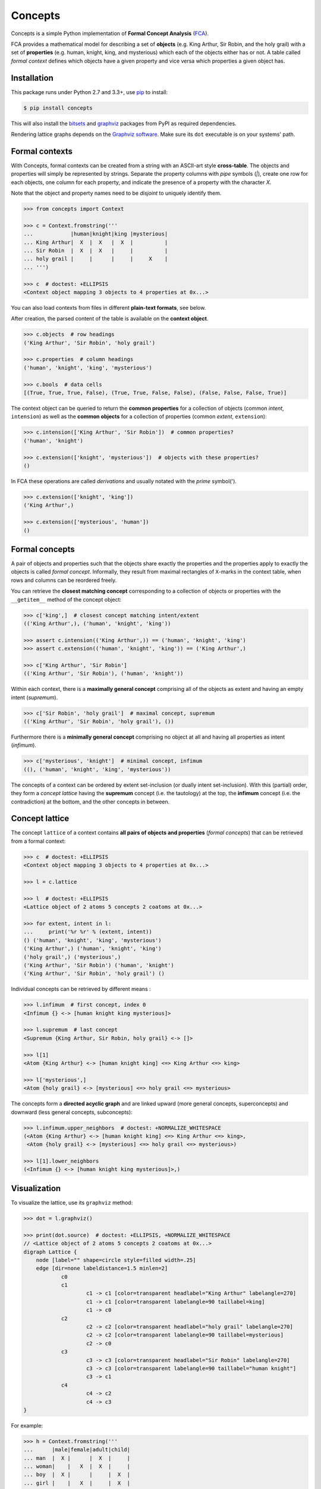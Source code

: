 Concepts
========

|PyPI version| |License| |Supported Python| |Format| |Downloads|

Concepts is a simple Python implementation of **Formal Concept Analysis**
(FCA_).

FCA provides a mathematical model for describing a set of **objects** (e.g. King
Arthur, Sir Robin, and the holy grail) with a set of **properties** (e.g. human,
knight, king, and mysterious) which each of the objects either has or not. A
table called *formal context* defines which objects have a given property and
vice versa which properties a given object has.


Installation
------------

This package runs under Python 2.7 and 3.3+, use pip_ to install:

.. code:: bash

    $ pip install concepts

This will also install the bitsets_ and graphviz_ packages from PyPI as
required dependencies.

Rendering lattice graphs depends on the `Graphviz software`_. Make sure its
``dot`` executable is on your systems' path.


Formal contexts
---------------

With Concepts, formal contexts can be created from a string with an ASCII-art
style **cross-table**. The objects and properties will simply be represented by
strings. Separate the property columns with *pipe* symbols (`|`), create one row
for each objects, one column for each property, and indicate the presence of a
property with the character `X`.

Note that the object and property names need to be *disjoint* to uniquely
identify them.

.. code:: python

    >>> from concepts import Context

    >>> c = Context.fromstring('''
    ...            |human|knight|king |mysterious|
    ... King Arthur|  X  |  X   |  X  |          |
    ... Sir Robin  |  X  |  X   |     |          |
    ... holy grail |     |      |     |     X    |
    ... ''')

    >>> c  # doctest: +ELLIPSIS
    <Context object mapping 3 objects to 4 properties at 0x...>

You can also load contexts from files in different **plain-text formats**, see
below.

After creation, the parsed content of the table is available on the **context
object**.

.. code:: python

    >>> c.objects  # row headings
    ('King Arthur', 'Sir Robin', 'holy grail')

    >>> c.properties  # column headings
    ('human', 'knight', 'king', 'mysterious')

    >>> c.bools  # data cells
    [(True, True, True, False), (True, True, False, False), (False, False, False, True)]


The context object can be queried to return the **common properties** for a
collection of objects (common *intent*, ``intension``) as well as the **common
objects** for a collection of properties (common *extent*,  ``extension``):

.. code:: python

    >>> c.intension(['King Arthur', 'Sir Robin'])  # common properties?
    ('human', 'knight')

    >>> c.extension(['knight', 'mysterious'])  # objects with these properties?
    ()

In FCA these operations are called *derivations* and usually notated with the
*prime* symbol(').

.. code:: python

    >>> c.extension(['knight', 'king'])
    ('King Arthur',)

    >>> c.extension(['mysterious', 'human'])
    ()


Formal concepts
---------------

A pair of objects and properties such that the objects share exactly the
properties and the properties apply to exactly the objects is called *formal
concept*. Informally, they result from maximal rectangles of ``X``-marks in the
context table, when rows and columns can be reordered freely.

You can retrieve the **closest matching concept** corresponding to a collection
of objects or properties with the ``__getitem__`` method of the concept object:

.. code:: python

    >>> c['king',]  # closest concept matching intent/extent
    (('King Arthur',), ('human', 'knight', 'king'))

    >>> assert c.intension(('King Arthur',)) == ('human', 'knight', 'king')
    >>> assert c.extension(('human', 'knight', 'king')) == ('King Arthur',)

    >>> c['King Arthur', 'Sir Robin']
    (('King Arthur', 'Sir Robin'), ('human', 'knight'))

Within each context, there is a **maximally general concept** comprising all of
the objects as extent and having an empty intent (*supremum*).

.. code:: python

    >>> c['Sir Robin', 'holy grail']  # maximal concept, supremum
    (('King Arthur', 'Sir Robin', 'holy grail'), ())


Furthermore there is a **minimally general concept** comprising no object at all
and having all properties as intent (*infimum*).

.. code:: python

    >>> c['mysterious', 'knight']  # minimal concept, infimum
    ((), ('human', 'knight', 'king', 'mysterious'))

The concepts of a context can be ordered by extent set-inclusion (or dually
intent set-inclusion). With this (partial) order, they form a *concept lattice*
having the **supremum** concept (i.e. the tautology) at the top, the **infimum**
concept (i.e. the contradiction) at the bottom, and the other concepts in
between.


Concept lattice
---------------

The concept ``lattice`` of a context contains **all pairs of objects and
properties** (*formal concepts*) that can be retrieved from a formal context:

.. code:: python

    >>> c  # doctest: +ELLIPSIS
    <Context object mapping 3 objects to 4 properties at 0x...>

    >>> l = c.lattice

    >>> l  # doctest: +ELLIPSIS
    <Lattice object of 2 atoms 5 concepts 2 coatoms at 0x...>

    >>> for extent, intent in l:
    ...     print('%r %r' % (extent, intent))
    () ('human', 'knight', 'king', 'mysterious')
    ('King Arthur',) ('human', 'knight', 'king')
    ('holy grail',) ('mysterious',)
    ('King Arthur', 'Sir Robin') ('human', 'knight')
    ('King Arthur', 'Sir Robin', 'holy grail') ()

Individual concepts can be retrieved by different means :

.. code:: python

    >>> l.infimum  # first concept, index 0
    <Infimum {} <-> [human knight king mysterious]>

    >>> l.supremum  # last concept
    <Supremum {King Arthur, Sir Robin, holy grail} <-> []>

    >>> l[1]
    <Atom {King Arthur} <-> [human knight king] <=> King Arthur <=> king>

    >>> l['mysterious',]
    <Atom {holy grail} <-> [mysterious] <=> holy grail <=> mysterious>


The concepts form a **directed acyclic graph** and are linked upward (more
general concepts, superconcepts) and downward (less general concepts,
subconcepts):

.. code:: python

    >>> l.infimum.upper_neighbors  # doctest: +NORMALIZE_WHITESPACE
    (<Atom {King Arthur} <-> [human knight king] <=> King Arthur <=> king>,
     <Atom {holy grail} <-> [mysterious] <=> holy grail <=> mysterious>)

    >>> l[1].lower_neighbors
    (<Infimum {} <-> [human knight king mysterious]>,)


Visualization
-------------

To visualize the lattice, use its ``graphviz`` method:

.. code:: python

    >>> dot = l.graphviz()

    >>> print(dot.source)  # doctest: +ELLIPSIS, +NORMALIZE_WHITESPACE
    // <Lattice object of 2 atoms 5 concepts 2 coatoms at 0x...>
    digraph Lattice {
    	node [label="" shape=circle style=filled width=.25]
    	edge [dir=none labeldistance=1.5 minlen=2]
    		c0
    		c1
    			c1 -> c1 [color=transparent headlabel="King Arthur" labelangle=270]
    			c1 -> c1 [color=transparent labelangle=90 taillabel=king]
    			c1 -> c0
    		c2
    			c2 -> c2 [color=transparent headlabel="holy grail" labelangle=270]
    			c2 -> c2 [color=transparent labelangle=90 taillabel=mysterious]
    			c2 -> c0
    		c3
    			c3 -> c3 [color=transparent headlabel="Sir Robin" labelangle=270]
    			c3 -> c3 [color=transparent labelangle=90 taillabel="human knight"]
    			c3 -> c1
    		c4
    			c4 -> c2
    			c4 -> c3
    }

.. image:: https://raw.github.com/xflr6/concepts/master/docs/holy-grail.png
    :align: center


For example:

.. code:: python

    >>> h = Context.fromstring('''
    ...      |male|female|adult|child|
    ... man  |  X |      |  X  |     |
    ... woman|    |   X  |  X  |     |
    ... boy  |  X |      |     |  X  |
    ... girl |    |   X  |     |  X  |
    ... ''')
    >>> dot = h.lattice.graphviz()

    >>> print(dot.source)  # doctest: +ELLIPSIS, +NORMALIZE_WHITESPACE
    // <Lattice object of 4 atoms 10 concepts 4 coatoms at 0x...>
    digraph Lattice {
    	node [label="" shape=circle style=filled width=.25]
    	edge [dir=none labeldistance=1.5 minlen=2]
    		c0
    		c1
    			c1 -> c1 [color=transparent headlabel=man labelangle=270]
    			c1 -> c0
    		c2
    			c2 -> c2 [color=transparent headlabel=woman labelangle=270]
    			c2 -> c0
    		c3
    			c3 -> c3 [color=transparent headlabel=boy labelangle=270]
    			c3 -> c0
    ...

.. image:: https://raw.github.com/xflr6/concepts/master/docs/human.png
    :align: center


A more complex example:

.. code:: python

    >>> w = Context.fromfile('examples/liveinwater.cxt')
    >>> dot = w.lattice.graphviz()

    >>> print(dot.source)  # doctest: +ELLIPSIS, +NORMALIZE_WHITESPACE
    // <Lattice object of 4 atoms 19 concepts 4 coatoms at 0x...>
    digraph Lattice {
    	node [label="" shape=circle style=filled width=.25]
    	edge [dir=none labeldistance=1.5 minlen=2]
    		c0
    		c1
    			c1 -> c1 [color=transparent headlabel=frog labelangle=270]
    			c1 -> c0
    		c2
    			c2 -> c2 [color=transparent headlabel=dog labelangle=270]
    			c2 -> c2 [color=transparent labelangle=90 taillabel="breast feeds"]
    			c2 -> c0
    		c3
    			c3 -> c3 [color=transparent headlabel=reed labelangle=270]
    			c3 -> c0
    ...

.. image:: https://raw.github.com/xflr6/concepts/master/docs/liveinwater.png
    :align: center

For details on the resulting objects interface, check the documentation of
`this package`__.

.. __: http://pypi.python.org/pypi/graphviz


Persistence
-----------

Contexts can be loaded from and saved to files in CXT, CSV, and ASCII-art table
format:

.. code:: python

    >>> c1 = Context.fromfile('examples/liveinwater.cxt')
    >>> c1  # doctest: +ELLIPSIS
    <Context object mapping 8 objects to 9 properties at 0x...>

    >>> c2 = Context.fromfile('examples/liveinwater.csv', frmat='csv')
    >>> c2  # doctest: +ELLIPSIS
    <Context object mapping 8 objects to 9 properties at 0x...>

    >>> c3 = Context.fromfile('examples/liveinwater.txt', frmat='table')
    >>> c3  # doctest: +ELLIPSIS
    <Context object mapping 8 objects to 9 properties at 0x...>

    >>> c1 == c2 == c3
    True

To save a context, use its ``tofile`` method.

Context objects are pickleable:

.. code:: python

    >>> import pickle

    >>> pickle.loads(pickle.dumps(c)) == c
    True


Modification
------------

Context objects are **immutable**. However, iterative assembling, modification,
and combination of contexts is supported by using ``Definition`` objects. They
can be edited and then given to ``Concept`` to construct a new context object:

.. code:: python

    >>> from concepts import Definition

    >>> d = Definition()

    >>> d.add_object('man', ['male'])
    >>> d.add_object('woman', ['female'])

    >>> d
    <Definition(['man', 'woman'], ['male', 'female'], [(True, False), (False, True)])>

    >>> d.add_property('adult', ['man', 'woman'])
    >>> d.add_property('child', ['boy', 'girl'])

    >>> print(d)
         |male|female|adult|child|
    man  |X   |      |X    |     |
    woman|    |X     |X    |     |
    boy  |    |      |     |X    |
    girl |    |      |     |X    |

    >>> d['boy', 'male'] = True
    >>> d.add_object('girl', ['female'])

    >>> print(Context(*d))  # doctest: +ELLIPSIS
    <Context object mapping 4 objects to 4 properties at 0x...>
             |male|female|adult|child|
        man  |X   |      |X    |     |
        woman|    |X     |X    |     |
        boy  |X   |      |     |X    |
        girl |    |X     |     |X    |


Use definitions to combine two contexts, fill out the missing cells, and create
the resulting context:

.. code:: python

    >>> u = c.definition() | h.definition()

    >>> print(u)
               |human|knight|king|mysterious|male|female|adult|child|
    King Arthur|X    |X     |X   |          |    |      |     |     |
    Sir Robin  |X    |X     |    |          |    |      |     |     |
    holy grail |     |      |    |X         |    |      |     |     |
    man        |     |      |    |          |X   |      |X    |     |
    woman      |     |      |    |          |    |X     |X    |     |
    boy        |     |      |    |          |X   |      |     |X    |
    girl       |     |      |    |          |    |X     |     |X    |

    >>> u.add_property('human', ['man', 'woman', 'boy', 'girl'])
    >>> u.add_object('King Arthur', ['male', 'adult'])
    >>> u.add_object('Sir Robin', ['male', 'adult'])

    >>> print(u)
               |human|knight|king|mysterious|male|female|adult|child|
    King Arthur|X    |X     |X   |          |X   |      |X    |     |
    Sir Robin  |X    |X     |    |          |X   |      |X    |     |
    holy grail |     |      |    |X         |    |      |     |     |
    man        |X    |      |    |          |X   |      |X    |     |
    woman      |X    |      |    |          |    |X     |X    |     |
    boy        |X    |      |    |          |X   |      |     |X    |
    girl       |X    |      |    |          |    |X     |     |X    |

    >>> Context(*u).lattice  # doctest: +ELLIPSIS
    <Lattice object of 5 atoms 14 concepts 2 coatoms at 0x...>

.. image:: https://raw.github.com/xflr6/concepts/master/docs/union.png
    :align: center


Further reading
---------------

- http://en.wikipedia.org/wiki/Formal_concept_analysis
- http://www.upriss.org.uk/fca/

The generation of the concept lattice is based on the algorithm from C. Lindig.
`Fast Concept Analysis`_. In Gerhard Stumme, editors, Working with Conceptual
Structures - Contributions to ICCS 2000, Shaker Verlag, Aachen, Germany, 2000.

The included example ``CXT`` files are taken from Uta Priss' `FCA homepage`_


See also
--------

The implementation is based on these Python packages:

- bitsets_ |--| Ordered subsets over a predefined domain
- graphviz_ |--| Simple Python interface for Graphviz

The following package is build on top of concepts:

- features_ |--| Feature set algebra for linguistics

If you want to apply FCA to bigger data sets, you might want to consider `other
implementations`__ based on `more sophisticated algorithms`__ like In-Close__
or Fcbo__.

.. __: http://www.upriss.org.uk/fca/fcasoftware.html
.. __: http://www.upriss.org.uk/fca/fcaalgorithms.html
.. __: http://sourceforge.net/projects/inclose/
.. __: http://fcalgs.sourceforge.net/


License
-------

Concepts is distributed under the `MIT license`_.


.. _FCA: http://en.wikipedia.org/wiki/Formal_concept_analysis
.. _Fast Concept Analysis: http://citeseerx.ist.psu.edu/viewdoc/summary?doi=10.1.1.143.948
.. _FCA homepage: http://www.upriss.org.uk/fca/examples.html

.. _pip: http://pip.readthedocs.org
.. _`Graphviz software`: http://www.graphviz.org

.. _bitsets: http://pypi.python.org/pypi/bitsets
.. _graphviz: http://pypi.python.org/pypi/graphviz
.. _features: http://pypi.python.org/pypi/features

.. _MIT license: http://opensource.org/licenses/MIT


.. |--| unicode:: U+2013


.. |PyPI version| image:: https://pypip.in/v/concepts/badge.svg
    :target: https://pypi.python.org/pypi/concepts
    :alt: Latest PyPI Version
.. |License| image:: https://pypip.in/license/concepts/badge.svg
    :target: https://pypi.python.org/pypi/concepts
    :alt: License
.. |Supported Python| image:: https://pypip.in/py_versions/concepts/badge.svg
    :target: https://pypi.python.org/pypi/concepts
    :alt: Supported Python Versions
.. |Format| image:: https://pypip.in/format/concepts/badge.svg
    :target: https://pypi.python.org/pypi/concepts
    :alt: Format
.. |Downloads| image:: https://pypip.in/d/concepts/badge.svg
    :target: https://pypi.python.org/pypi/concepts
    :alt: Downloads


